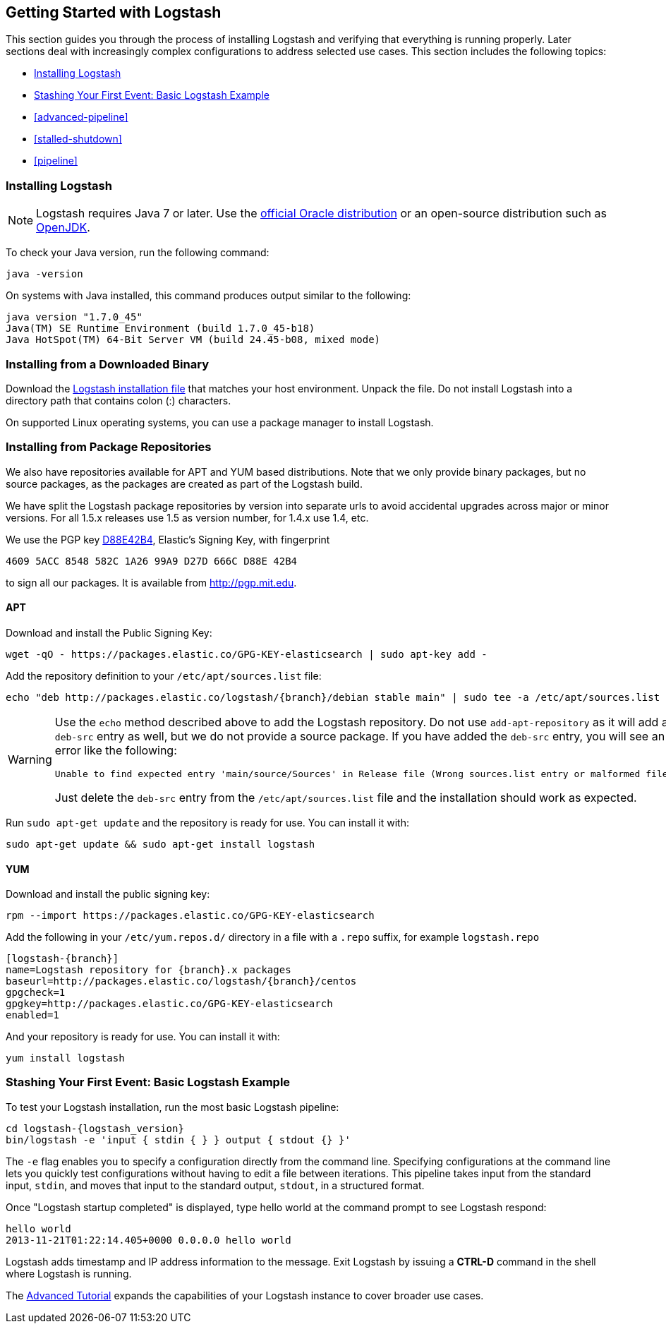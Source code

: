 [[getting-started-with-logstash]]
== Getting Started with Logstash

This section guides you through the process of installing Logstash and verifying that everything is running properly.
Later sections deal with increasingly complex configurations to address selected use cases. This section includes the
following topics:

* <<installing-logstash>>
* <<first-event>>
* <<advanced-pipeline>>
* <<stalled-shutdown>>
* <<pipeline>>


[[installing-logstash]]
=== Installing Logstash

NOTE: Logstash requires Java 7 or later. Use the
http://www.oracle.com/technetwork/java/javase/downloads/index.html[official Oracle distribution] or an open-source
distribution such as http://openjdk.java.net/[OpenJDK].

To check your Java version, run the following command:

[source,shell]
java -version

On systems with Java installed, this command produces output similar to the following:

[source,shell]
java version "1.7.0_45"
Java(TM) SE Runtime Environment (build 1.7.0_45-b18)
Java HotSpot(TM) 64-Bit Server VM (build 24.45-b08, mixed mode)

[float]
[[installing-binary]]
=== Installing from a Downloaded Binary

Download the https://www.elastic.co/downloads/logstash[Logstash installation file] that matches your host environment.
Unpack the file. Do not install Logstash into a directory path that contains colon (:) characters. 

On supported Linux operating systems, you can use a package manager to install Logstash.

[float]
[[package-repositories]]
=== Installing from Package Repositories

We also have repositories available for APT and YUM based distributions. Note
that we only provide binary packages, but no source packages, as the packages
are created as part of the Logstash build.

We have split the Logstash package repositories by version into separate urls
to avoid accidental upgrades across major or minor versions. For all 1.5.x
releases use 1.5 as version number, for 1.4.x use 1.4, etc.

We use the PGP key
http://pgp.mit.edu/pks/lookup?op=vindex&search=0xD27D666CD88E42B4[D88E42B4],
Elastic's Signing Key, with fingerprint

    4609 5ACC 8548 582C 1A26 99A9 D27D 666C D88E 42B4

to sign all our packages. It is available from http://pgp.mit.edu.

[float]
==== APT

Download and install the Public Signing Key:

[source,sh]
--------------------------------------------------
wget -qO - https://packages.elastic.co/GPG-KEY-elasticsearch | sudo apt-key add -
--------------------------------------------------

Add the repository definition to your `/etc/apt/sources.list` file:

["source","sh",subs="attributes,callouts"]
--------------------------------------------------
echo "deb http://packages.elastic.co/logstash/{branch}/debian stable main" | sudo tee -a /etc/apt/sources.list
--------------------------------------------------

[WARNING]
==================================================
Use the `echo` method described above to add the Logstash repository.  Do not
use `add-apt-repository` as it will add a `deb-src` entry as well, but we do not
provide a source package. If you have added the `deb-src` entry, you will see an
error like the following:

    Unable to find expected entry 'main/source/Sources' in Release file (Wrong sources.list entry or malformed file)

Just delete the `deb-src` entry from the `/etc/apt/sources.list` file and the
installation should work as expected.
==================================================

Run `sudo apt-get update` and the repository is ready for use. You can install
it with:

[source,sh]
--------------------------------------------------
sudo apt-get update && sudo apt-get install logstash
--------------------------------------------------

[float]
==== YUM

Download and install the public signing key:

[source,sh]
--------------------------------------------------
rpm --import https://packages.elastic.co/GPG-KEY-elasticsearch
--------------------------------------------------

Add the following in your `/etc/yum.repos.d/` directory
in a file with a `.repo` suffix, for example `logstash.repo`

["source","sh",subs="attributes,callouts"]
--------------------------------------------------
[logstash-{branch}]
name=Logstash repository for {branch}.x packages
baseurl=http://packages.elastic.co/logstash/{branch}/centos
gpgcheck=1
gpgkey=http://packages.elastic.co/GPG-KEY-elasticsearch
enabled=1
--------------------------------------------------

And your repository is ready for use. You can install it with:

[source,sh]
--------------------------------------------------
yum install logstash
--------------------------------------------------

[[first-event]]
=== Stashing Your First Event: Basic Logstash Example

To test your Logstash installation, run the most basic Logstash pipeline:

["source","sh",subs="attributes"]
--------------------------------------------------
cd logstash-{logstash_version}
bin/logstash -e 'input { stdin { } } output { stdout {} }'
--------------------------------------------------

The `-e` flag enables you to specify a configuration directly from the command line. Specifying configurations at the
command line lets you quickly test configurations without having to edit a file between iterations.
This pipeline takes input from the standard input, `stdin`, and moves that input to the standard output, `stdout`, in a
structured format.

Once "Logstash startup completed" is displayed, type hello world at the command prompt to see Logstash respond:

[source,shell]
hello world
2013-11-21T01:22:14.405+0000 0.0.0.0 hello world

Logstash adds timestamp and IP address information to the message. Exit Logstash by issuing a *CTRL-D* command in the
shell where Logstash is running.

The <<advanced-pipeline,Advanced Tutorial>> expands the capabilities of your Logstash instance to cover broader
use cases.
